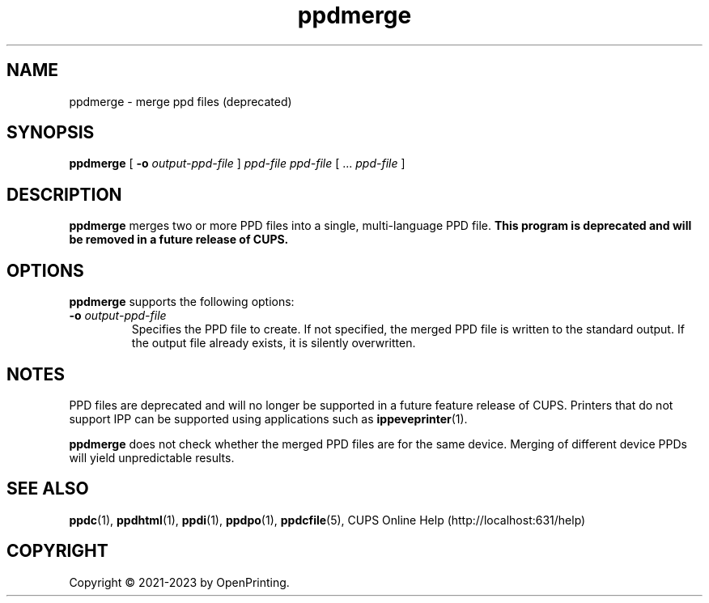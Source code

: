 .\"
.\" ppdmerge man page for CUPS.
.\"
.\" Copyright © 2021-2023 by OpenPrinting.
.\" Copyright © 2007-2019 by Apple Inc.
.\" Copyright © 1997-2007 by Easy Software Products.
.\"
.\" Licensed under Apache License v2.0.  See the file "LICENSE" for more
.\" information.
.\"
.TH ppdmerge 1 "CUPS" "2021-02-28" "OpenPrinting"
.SH NAME
ppdmerge \- merge ppd files (deprecated)
.SH SYNOPSIS
.B ppdmerge
[
.B \-o
.I output-ppd-file
]
.I ppd-file
.I ppd-file
[ ...
.I ppd-file
]
.SH DESCRIPTION
\fBppdmerge\fR merges two or more PPD files into a single, multi-language
PPD file.
\fBThis program is deprecated and will be removed in a future release of CUPS.\fR
.SH OPTIONS
\fBppdmerge\fR supports the following options:
.TP
\fB\-o \fIoutput-ppd-file\fR
Specifies the PPD file to create.
If not specified, the merged PPD file is written to the standard output.
If the output file already exists, it is silently overwritten.
.SH NOTES
PPD files are deprecated and will no longer be supported in a future feature release of CUPS.
Printers that do not support IPP can be supported using applications such as
.BR ippeveprinter (1).
.LP
\fBppdmerge\fR does not check whether the merged PPD files are for the same device.
Merging of different device PPDs will yield unpredictable results.
.SH SEE ALSO
.BR ppdc (1),
.BR ppdhtml (1),
.BR ppdi (1),
.BR ppdpo (1),
.BR ppdcfile (5),
CUPS Online Help (http://localhost:631/help)
.SH COPYRIGHT
Copyright \[co] 2021-2023 by OpenPrinting.
